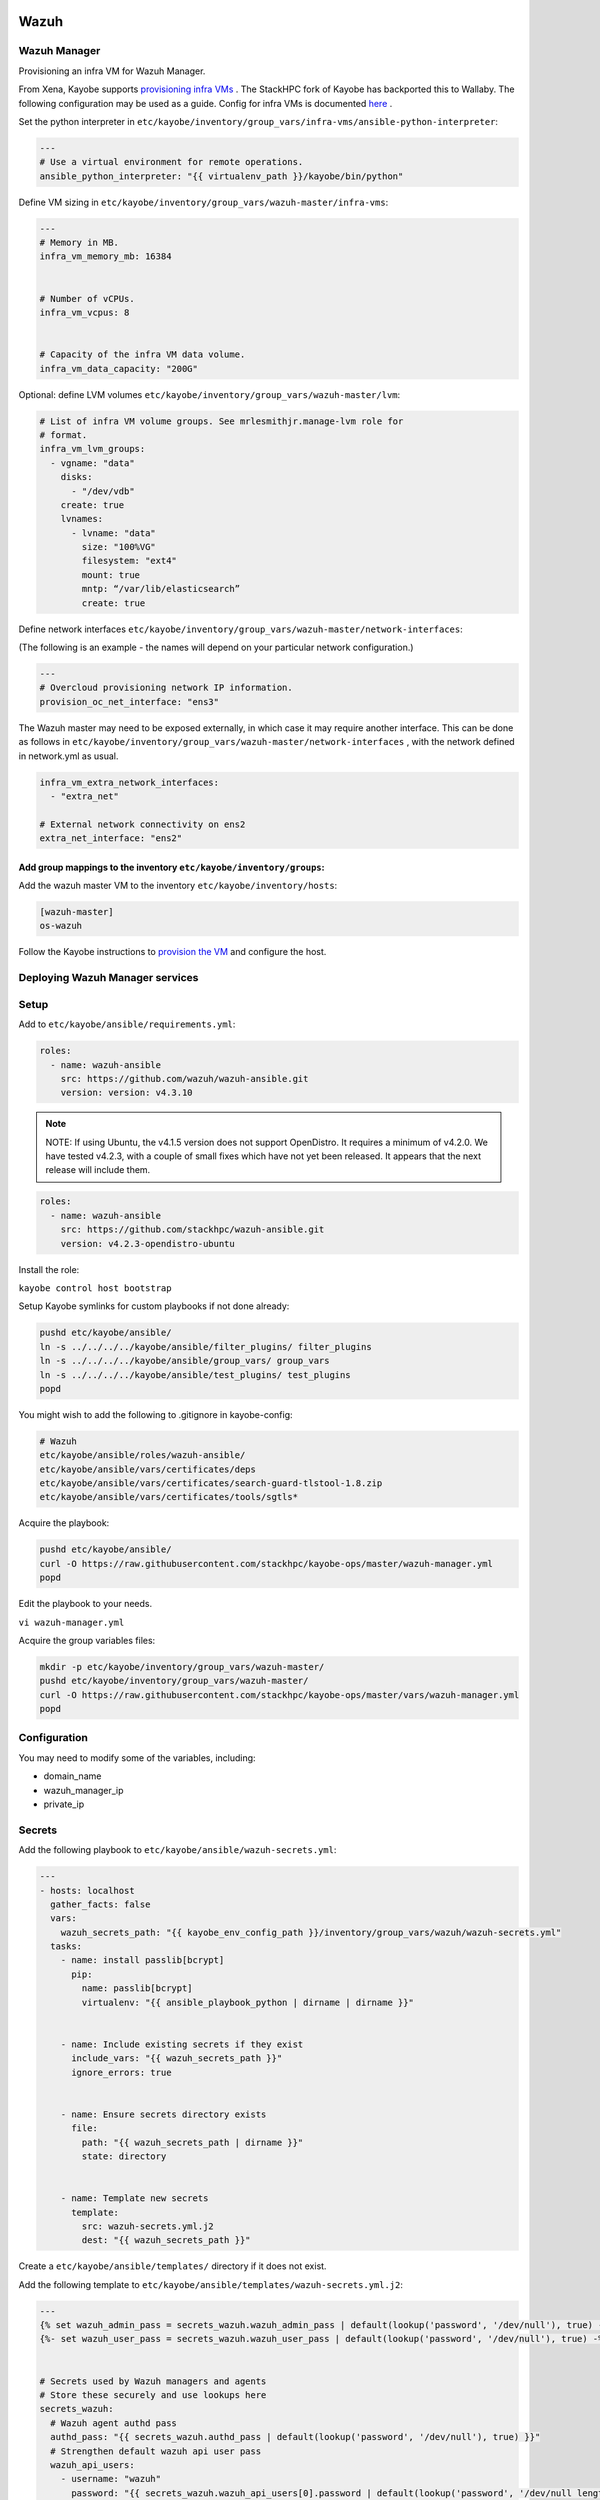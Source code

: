 =====
Wazuh
=====

Wazuh Manager
============= 

Provisioning an infra VM for Wazuh Manager.

From Xena, Kayobe supports `provisioning infra VMs <https://docs.openstack.org/kayobe/latest/deployment.html#infrastructure-vms>`__ . The StackHPC fork of Kayobe has backported this to Wallaby. 
The following configuration may be used as a guide. Config for infra VMs is documented `here <https://docs.openstack.org/kayobe/latest/configuration/reference/infra-vms.html>`__ .


Set the python interpreter in 
``etc/kayobe/inventory/group_vars/infra-vms/ansible-python-interpreter``:


.. code-block:: console

  ---
  # Use a virtual environment for remote operations.
  ansible_python_interpreter: "{{ virtualenv_path }}/kayobe/bin/python"


Define VM sizing in ``etc/kayobe/inventory/group_vars/wazuh-master/infra-vms``:

.. code-block:: console

  ---
  # Memory in MB.
  infra_vm_memory_mb: 16384


  # Number of vCPUs.
  infra_vm_vcpus: 8


  # Capacity of the infra VM data volume.
  infra_vm_data_capacity: "200G"

Optional: define LVM volumes ``etc/kayobe/inventory/group_vars/wazuh-master/lvm``:

.. code-block:: console

  # List of infra VM volume groups. See mrlesmithjr.manage-lvm role for
  # format.
  infra_vm_lvm_groups:
    - vgname: "data"
      disks:
        - "/dev/vdb"
      create: true
      lvnames:
        - lvname: "data"
          size: "100%VG"
          filesystem: "ext4"
          mount: true
          mntp: “/var/lib/elasticsearch”
          create: true


Define network interfaces ``etc/kayobe/inventory/group_vars/wazuh-master/network-interfaces``: 

(The following is an example - the names will depend on your particular network configuration.)

.. code-block:: console

  ---
  # Overcloud provisioning network IP information.
  provision_oc_net_interface: "ens3"


The Wazuh master may need to be exposed externally, in which case it may require another interface. 
This can be done as follows in ``etc/kayobe/inventory/group_vars/wazuh-master/network-interfaces`` , 
with the network defined in network.yml as usual.

.. code-block:: console

  infra_vm_extra_network_interfaces:
    - "extra_net"

  # External network connectivity on ens2
  extra_net_interface: "ens2"


Add group mappings to the inventory ``etc/kayobe/inventory/groups``:
####################################################################

.. code-block:: console
  # Infra VM groups.


  [hypervisors:children]
  # Group that contains all hypervisors used for infra VMs
  seed-hypervisor


  [infra-vms:children]
  wazuh-master


  [wazuh:children]
  wazuh-master


  [wazuh-master]
  # Empty group to provide declaration of wazuh-master group.


Add the wazuh master VM to the inventory ``etc/kayobe/inventory/hosts``:

.. code-block:: console

  [wazuh-master]
  os-wazuh


Follow the Kayobe instructions to `provision the VM <https://docs.openstack.org/kayobe/latest/deployment.html#infrastructure-vms>`__ and configure the host.


Deploying Wazuh Manager services
================================

Setup
================================

Add to ``etc/kayobe/ansible/requirements.yml``:

.. code-block:: console

  roles:
    - name: wazuh-ansible
      src: https://github.com/wazuh/wazuh-ansible.git
      version: version: v4.3.10


.. note::

    NOTE: 
    If using Ubuntu, the v4.1.5 version does not support OpenDistro. It requires a minimum of v4.2.0. 
    We have tested v4.2.3, with a couple of small fixes which have not yet been released. 
    It appears that the next release will include them.

.. code-block:: console

  roles:
    - name: wazuh-ansible
      src: https://github.com/stackhpc/wazuh-ansible.git
      version: v4.2.3-opendistro-ubuntu

Install the role:

``kayobe control host bootstrap``

Setup Kayobe symlinks for custom playbooks if not done already:

.. code-block:: console

  pushd etc/kayobe/ansible/
  ln -s ../../../../kayobe/ansible/filter_plugins/ filter_plugins
  ln -s ../../../../kayobe/ansible/group_vars/ group_vars
  ln -s ../../../../kayobe/ansible/test_plugins/ test_plugins
  popd

You might wish to add the following to .gitignore in kayobe-config:

.. code-block:: console

  # Wazuh
  etc/kayobe/ansible/roles/wazuh-ansible/
  etc/kayobe/ansible/vars/certificates/deps
  etc/kayobe/ansible/vars/certificates/search-guard-tlstool-1.8.zip
  etc/kayobe/ansible/vars/certificates/tools/sgtls*


Acquire the playbook:

.. code-block:: console

  pushd etc/kayobe/ansible/
  curl -O https://raw.githubusercontent.com/stackhpc/kayobe-ops/master/wazuh-manager.yml
  popd


Edit the playbook to your needs.

``vi wazuh-manager.yml``


Acquire the group variables files:

.. code-block:: console

  mkdir -p etc/kayobe/inventory/group_vars/wazuh-master/
  pushd etc/kayobe/inventory/group_vars/wazuh-master/
  curl -O https://raw.githubusercontent.com/stackhpc/kayobe-ops/master/vars/wazuh-manager.yml
  popd


Configuration
============= 

You may need to modify some of the variables, including:

* domain_name
* wazuh_manager_ip
* private_ip

Secrets
===========================

Add the following playbook to ``etc/kayobe/ansible/wazuh-secrets.yml``:

.. code-block:: console

  ---
  - hosts: localhost
    gather_facts: false
    vars:
      wazuh_secrets_path: "{{ kayobe_env_config_path }}/inventory/group_vars/wazuh/wazuh-secrets.yml"
    tasks:
      - name: install passlib[bcrypt]
        pip:
          name: passlib[bcrypt]
          virtualenv: "{{ ansible_playbook_python | dirname | dirname }}"


      - name: Include existing secrets if they exist
        include_vars: "{{ wazuh_secrets_path }}"
        ignore_errors: true


      - name: Ensure secrets directory exists
        file:
          path: "{{ wazuh_secrets_path | dirname }}"
          state: directory


      - name: Template new secrets
        template:
          src: wazuh-secrets.yml.j2
          dest: "{{ wazuh_secrets_path }}"


Create a ``etc/kayobe/ansible/templates/`` directory if it does not exist.

Add the following template to ``etc/kayobe/ansible/templates/wazuh-secrets.yml.j2``:

.. code-block:: console

  ---
  {% set wazuh_admin_pass = secrets_wazuh.wazuh_admin_pass | default(lookup('password', '/dev/null'), true) -%}
  {%- set wazuh_user_pass = secrets_wazuh.wazuh_user_pass | default(lookup('password', '/dev/null'), true) -%}


  # Secrets used by Wazuh managers and agents
  # Store these securely and use lookups here
  secrets_wazuh:
    # Wazuh agent authd pass
    authd_pass: "{{ secrets_wazuh.authd_pass | default(lookup('password', '/dev/null'), true) }}"
    # Strengthen default wazuh api user pass
    wazuh_api_users:
      - username: "wazuh"
        password: "{{ secrets_wazuh.wazuh_api_users[0].password | default(lookup('password', '/dev/null length=30' ), true) }}"
    # Elasticsearch 'admin' user pass
    opendistro_admin_password: "{{ secrets_wazuh.opendistro_admin_password | default(lookup('password', '/dev/null'), true) }}"
    # Elasticsearch 'kibanaserver' user pass
    opendistro_kibana_password: "{{ secrets_wazuh.opendistro_kibana_password | default(lookup('password', '/dev/null'), true) }}"
    # Wazuh/Kibana 'wazuh_admin' custom user pass
    wazuh_admin_pass: "{{ wazuh_admin_pass }}"
    # Wazuh/Kibana 'wazuh_admin' custom user pass has
    # bcrypt ($2y) hash
    wazuh_admin_hash: "{{ secrets_wazuh.wazuh_admin_hash | default(wazuh_admin_pass | password_hash('bcrypt'), true) }}"
    # Wazuh/Kibana 'wazuh_user' custom user pass
    # bcrypt ($2y) hash
    wazuh_user_pass: "{{ wazuh_user_pass }}"
    wazuh_user_hash: "{{ secrets_wazuh.wazuh_user_hash | default(wazuh_user_pass | password_hash('bcrypt'), true) }}"


Generate and encrypt Wazuh secrets:

.. code-block:: console

  kayobe playbook run $KAYOBE_CONFIG_PATH/ansible/wazuh-secrets.yml -e wazuh_user_pass=$(uuidgen) -e wazuh_admin_pass=$(uuidgen)
  ansible-vault encrypt --vault-password-file ~/vault.pass $KAYOBE_CONFIG_PATH/inventory/group_vars/wazuh-master/wazuh-secrets.yml


====
TLS
====

By default, Wazuh Ansible uses `wazuh-cert-tool.sh <https://documentation.wazuh.com/current/user-manual/certificates.html>`__
 to automatically
generate certificates for wazuh-indexer (previously Elasticsearch and opendistro)
and wazuh-dashbooard (previously Kibana) using a local CA. 
If the certificates directory ``etc/kayobe/ansible/vars/certificates``
does not exist, it will generate the following certificates in ``etc/kayobe/ansible/vars/certificates/certs/``
(here os-wazuh is set as ``elasticsearch_node_name`` and ``kibana_node_name``:


* Admin certificate for opendistro security
   * admin.key,  admin.pem
* Node certificate
   * os-wazuh.key,  os-wazuh.pem
* HTTP certificate for Kibana (port 5601) & Elasticsearch (port 9200)
   * os-wazuh_http.key, os-wazuh_http.pem
* Root CA certificate
   * root-ca.key  root-ca.pem



It is also possible to use externally generated certificates for wazuh-dashboard. root-ca.pem should contain the CA chain.
Those certificates can be uploaded to ``etc/kayobe/ansible/vars/custom_certificates``, 
and will replace certificates generated by wazuh. 
Certificates should have the same name scheme as those generated by wazuh (typicaly <node-name>.pem)
The key for the external certificate should be in PKCS#8 format 
(in its header it may have BEGIN PRIVATE KEY instead of BEGIN RSA PRIVATE KEY or BEGIN OPENSSH PRIVATE KEY).

Example OpenSSL rune to convert to PKCS#8:

``openssl pkcs8 -topk8 -nocrypt -in wazuh.key -out wazuh.key.pkcs8``

TODO: document how to use a local certificate. Do we need to override all certificates?

=======
Deploy
=======

Deploy Wazuh manager:

``kayobe playbook run $KAYOBE_CONFIG_PATH/ansible/wazuh-manager.yml``

If you are using the Search Guard generated certificates, 
this will result in the creation of some certificates and keys. Encrypt the keys (and remember to commit to git):


``ansible-vault encrypt --vault-password-file ~/vault.pass $KAYOBE_CONFIG_PATH/ansible/vars/certificates/certs/*.key``

Verification
==============

The Kibana portal should be accessible on port 5601 of the Wazuh
 master’s IPs (using HTTPS, with the root CA cert in ``etc/kayobe/ansible/vars/certificates/root-ca.pem``).
The first login should be as the admin (not wazuh_admin) user, 
with the opendistro_admin_password password in ``etc/kayobe/inventory/group_vars/wazuh-master/wazuh-secrets.yml``. 
This will create the necessary indices.
Log in as the wazuh_admin user, with the wazuh_admin_pass password in ``etc/kayobe/inventory/group_vars/wazuh-master/wazuh-secrets.yml``.

Troubleshooting

Logs are in ``/var/log/elasticsearch/wazuh.log``. There are also logs in the journal.

============
Wazuh agents
============

Add a playbook to deploy wazuh agent in ``etc/kayobe/ansible/wazuh-agent.yml``:

.. code-block:: console
  
  ---
  - name: Deploy Wazuh agent
    hosts: wazuh-agent
    become: yes
    tasks:
      - import_role:
          name: "wazuh-ansible/wazuh-ansible/roles/wazuh/ansible-wazuh-agent"


Add a wazuh-agent group to the inventory in ``etc/kayobe/inventory/groups``:

.. code-block:: console

  [wazuh-agent:children]
  seed
  overcloud


  [wazuh:children]
  wazuh-agent


Add some group variables for hosts in the wazuh-agent group in ``etc/kayobe/inventory/group_vars/wazuh-agent/wazuh-agent.yml``:

.. code-block:: console

  ---
  # Wazuh-Agent role configuration
  # Reference: https://documentation.wazuh.com/4.3/deploying-with-ansible/reference.html#wazuh-agent
  # Defaults: https://github.com/wazuh/wazuh-ansible/blob/4.3/roles/wazuh/ansible-wazuh-agent/defaults/main.yml


  # Wazuh-Manager IP address
  # Convenience var not used by wazuh-agent role
  wazuh_manager_address: "{{ admin_oc_net_name | net_ip(groups['wazuh-master'][0]) }}"


  # Wazuh-Manager API config
  wazuh_managers:
    - address: "{{ wazuh_manager_address }}"
      port: 1514
      protocol: tcp
      api_port: 55000


  # Wazuh-Agent authd config
  wazuh_agent_authd:
    registration_address: "{{ wazuh_manager_address }}"
    enable: true
    port: 1515
    ssl_agent_ca: null
    ssl_auto_negotiate: 'no'


  # Wazuh-Agent authd password
  authd_pass: "{{ secrets_wazuh.authd_pass }}"



You may need to modify some variables, including:

* wazuh_manager_address


Deploy the Wazuh agents:

``kayobe playbook run $KAYOBE_CONFIG_PATH/ansible/wazuh-agent.yml``

Verification
=============

The Wazuh agents should register with the Wazuh master. This can be verified via the agents page in kibana.
Download CIS benchmarks.


